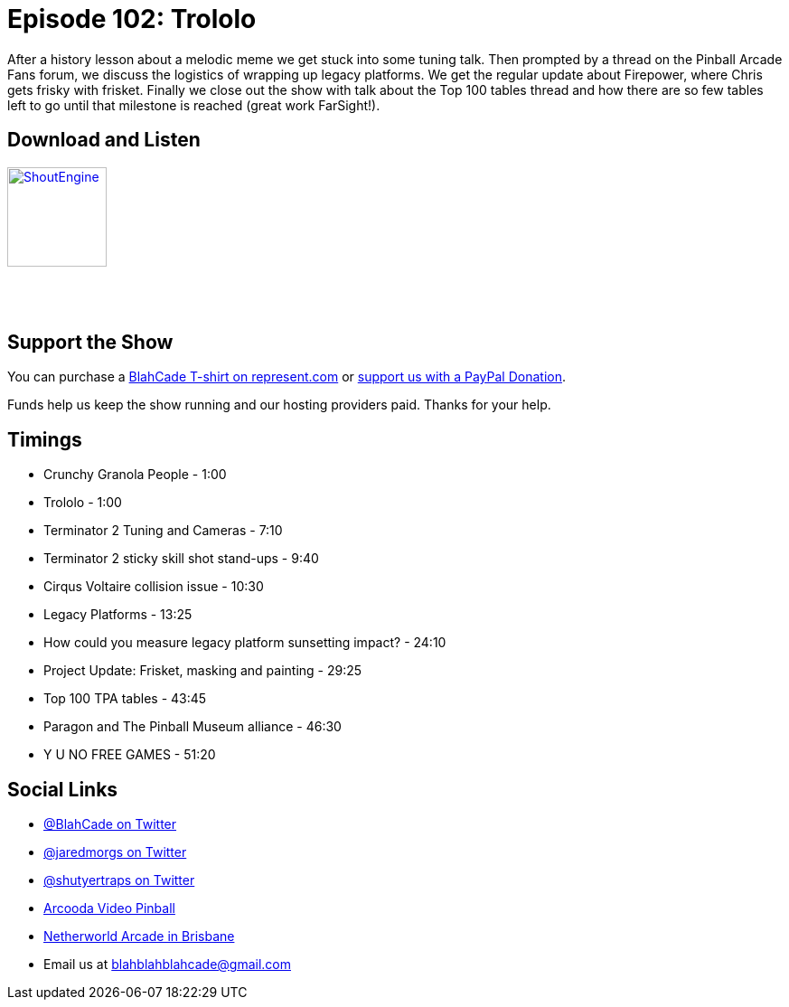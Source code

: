 = Episode 102: Trololo
:hp-tags: farsight, firepower, frisket, t2, paragon, cirqus, tuning
:hp-image: logo.png

After a history lesson about a melodic meme we get stuck into some tuning talk. 
Then prompted by a thread on the Pinball Arcade Fans forum, we discuss the logistics of wrapping up legacy platforms.
We get the regular update about Firepower, where Chris gets frisky with frisket.
Finally we close out the show with talk about the Top 100 tables thread and how there are so few tables left to go until that milestone is reached (great work FarSight!).

== Download and Listen

http://shoutengine.com/BlahCadePodcast/trololo-37034[image:http://media.cdn.shoutengine.com/static/img/layout/shoutengine-app-icon.png[ShoutEngine,110,110]]

++++
<a href="https://itunes.apple.com/us/podcast/blahcade-podcast/id1039748922?mt=2" style="display:inline-block;overflow:hidden;background:url(//linkmaker.itunes.apple.com/assets/shared/badges/en-us/podcast-lrg.svg) no-repeat;width:110px;height:40px;background-size:contain;"></a>
++++

== Support the Show

You can purchase a https://represent.com/blahcade-shirt[BlahCade T-shirt on represent.com] or https://paypal.me/blahcade[support us with a PayPal Donation].

Funds help us keep the show running and our hosting providers paid.
Thanks for your help.

== Timings

* Crunchy Granola People - 1:00
* Trololo - 1:00
* Terminator 2 Tuning and Cameras - 7:10
* Terminator 2 sticky skill shot stand-ups - 9:40
* Cirqus Voltaire collision issue - 10:30
* Legacy Platforms - 13:25
* How could you measure legacy platform sunsetting impact? - 24:10
* Project Update: Frisket, masking and painting - 29:25
* Top 100 TPA tables - 43:45
* Paragon and The Pinball Museum alliance - 46:30
* Y U NO FREE GAMES - 51:20

== Social Links

* https://twitter.com/blahcade[@BlahCade on Twitter]
* https://twitter.com/jaredmorgs[@jaredmorgs on Twitter]
* https://twitter.com/shutyertraps[@shutyertraps on Twitter]
* https://www.arcooda.com/our-machines/arcooda-video-pinball/[Arcooda Video Pinball]
* http://www.netherworldarcade.com/[Netherworld Arcade in Brisbane]
* Email us at blahblahblahcade@gmail.com
